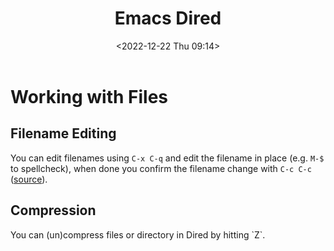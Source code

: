 :PROPERTIES:
:ID:       e2a2ead1-4348-4cc6-9ef1-dd96777aaec8
:mtime:    20230623175141 20230130170006 20230103103313 20221224191223
:ctime:    20221224191223
:END:
#+TITLE: Emacs Dired
#+DATE: <2022-12-22 Thu 09:14>
#+FILETAGS: emacs:dired:files:browsing

* Working with Files

** Filename Editing

You can edit filenames using ~C-x C-q~ and edit the filename in place (e.g. ~M-$~ to spellcheck), when done you confirm
the filename change with ~C-c C-c~ ([[https://mbork.pl/2023-01-30_The_benefits_of_everything_being_a_buffer][source]]).

** Compression

You can (un)compress files or directory in Dired by hitting `Z`.
